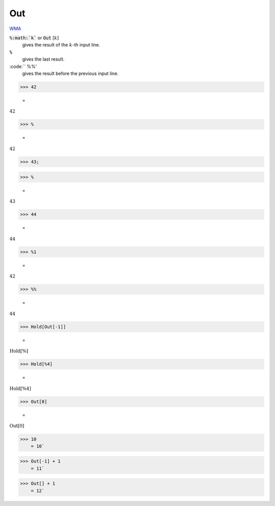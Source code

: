 Out
===

`WMA <https://reference.wolfram.com/language/ref/$Out>`_

:code:`%:math:`k``  or :code:`Out` [:math:`k`]
    gives the result of the :math:`k`-th input line.

:code:`%`
    gives the last result.

:code:`` %%'
    gives the result before the previous input line.





>>> 42

    =
:math:`42`


>>> %

    =
:math:`42`


>>> 43;


>>> %

    =
:math:`43`


>>> 44

    =
:math:`44`


>>> %1

    =
:math:`42`


>>> %%

    =
:math:`44`


>>> Hold[Out[-1]]

    =
:math:`\text{Hold}\left[\%\right]`


>>> Hold[%4]

    =
:math:`\text{Hold}\left[\text{\%4}\right]`


>>> Out[0]

    =
:math:`\text{Out}\left[0\right]`


>>> 10
    = 10`

>>> Out[-1] + 1
    = 11`

>>> Out[] + 1
    = 12`

